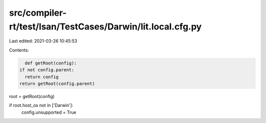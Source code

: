 src/compiler-rt/test/lsan/TestCases/Darwin/lit.local.cfg.py
===========================================================

Last edited: 2021-03-26 10:45:53

Contents:

.. code-block:: py

    def getRoot(config):
  if not config.parent:
    return config
  return getRoot(config.parent)

root = getRoot(config)

if root.host_os not in ['Darwin']:
  config.unsupported = True


